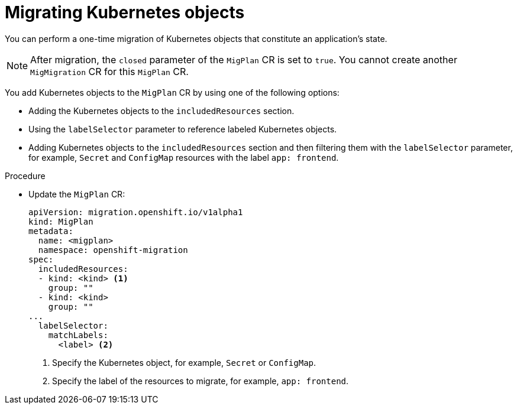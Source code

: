 // Module included in the following assemblies:
//
// * migrating_from_ocp_3_to_4/advanced-migration-options-3-4.adoc
// * migration_toolkit_for_containers/advanced-migration-options-mtc.adoc

[id="migration-kubernetes-objects_{context}"]
= Migrating Kubernetes objects

You can perform a one-time migration of Kubernetes objects that constitute an application's state.

[NOTE]
====
After migration, the `closed` parameter of the `MigPlan` CR is set to `true`. You cannot create another `MigMigration` CR for this `MigPlan` CR.
====

You add Kubernetes objects to the `MigPlan` CR by using one of the following options:

* Adding the Kubernetes objects to the `includedResources` section.
* Using the `labelSelector` parameter to reference labeled Kubernetes objects.
* Adding Kubernetes objects to the `includedResources` section and then filtering them with the `labelSelector` parameter, for example, `Secret` and `ConfigMap` resources with the label `app: frontend`.

.Procedure

* Update the `MigPlan` CR:
+
[source,yaml]
----
apiVersion: migration.openshift.io/v1alpha1
kind: MigPlan
metadata:
  name: <migplan>
  namespace: openshift-migration
spec:
  includedResources:
  - kind: <kind> <1>
    group: ""
  - kind: <kind>
    group: ""
...
  labelSelector:
    matchLabels:
      <label> <2>
----
<1> Specify the Kubernetes object, for example, `Secret` or `ConfigMap`.
<2> Specify the label of the resources to migrate, for example, `app: frontend`.

